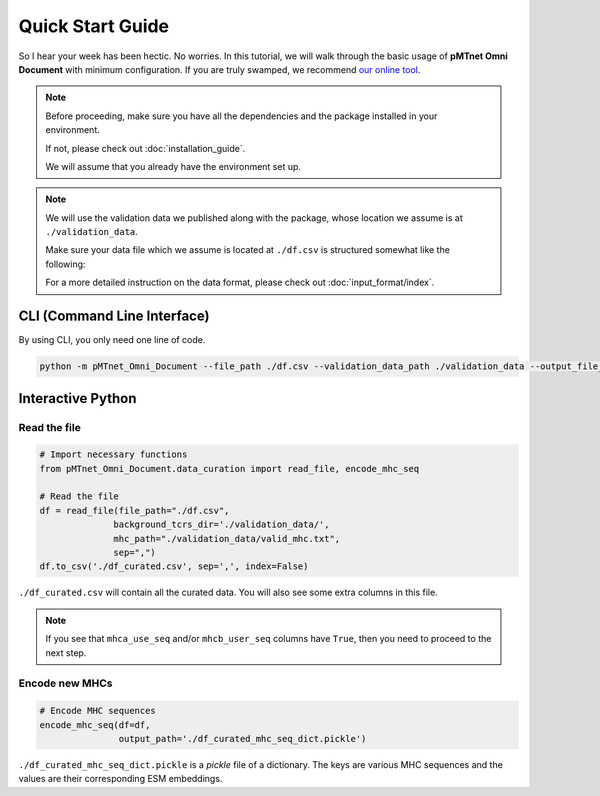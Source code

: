 Quick Start Guide
==================
So I hear your week has been hectic. 
No worries. In this tutorial, we will walk through the basic usage of 
**pMTnet Omni Document** with minimum configuration. 
If you are truly swamped, we recommend `our online tool <http://lce-test.biohpc.swmed.edu/pmtnet>`_.

.. note:: 
    Before proceeding, make sure you have all the dependencies and the package 
    installed in your environment. 

    If not, please check out :doc:`installation_guide`. 

    We will assume that you already have the environment set up. 

.. note::
    We will use the validation data we published along with the package, whose location we 
    assume is at ``./validation_data``. 
    
    Make sure your data file which we assume is located at 
    ``./df.csv`` is structured somewhat like the following:

    .. image:: ./images/sample_df.png
        :width: 600
        :align: center

    For a more detailed instruction on the data format, please check out :doc:`input_format/index`. 


CLI (Command Line Interface)
--------------------------------
By using CLI, you only need one line of code. 

.. code:: bash 

    python -m pMTnet_Omni_Document --file_path ./df.csv --validation_data_path ./validation_data --output_file_path ./df_curated.csv


Interactive Python 
-------------------
Read the file 
~~~~~~~~~~~~~~~~~~~~~~~~~~~~~~~~~~~
.. code-block:: python 

    # Import necessary functions
    from pMTnet_Omni_Document.data_curation import read_file, encode_mhc_seq 

    # Read the file 
    df = read_file(file_path="./df.csv",
                  background_tcrs_dir='./validation_data/',
                  mhc_path="./validation_data/valid_mhc.txt",
                  sep=",")
    df.to_csv('./df_curated.csv', sep=',', index=False)

``./df_curated.csv`` will contain all the curated data. You will 
also see some extra columns in this file. 

.. note:: 
    If you see that ``mhca_use_seq`` and/or ``mhcb_user_seq`` columns 
    have ``True``, then you need to proceed to the next step. 

Encode new MHCs 
~~~~~~~~~~~~~~~~~~~~~~~
.. code-block:: python 
    
    # Encode MHC sequences 
    encode_mhc_seq(df=df,
                   output_path='./df_curated_mhc_seq_dict.pickle')

``./df_curated_mhc_seq_dict.pickle`` is a *pickle* file of a dictionary.
The keys are various MHC sequences and the values are their corresponding 
ESM embeddings.











